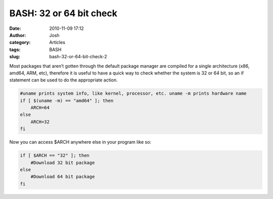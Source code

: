BASH: 32 or 64 bit check 
#########################
:date: 2010-11-09 17:12
:author: Josh
:category: Articles
:tags: BASH
:slug: bash-32-or-64-bit-check-2

Most packages that aren’t gotten through the default package manager are
compiled for a single architecture (x86, amd64, ARM, etc), therefore it
is useful to have a quick way to check whether the system is 32 or 64
bit, so an if statement can be used to do the appropriate action.

.. code-block:: bash

	#uname prints system info, like kernel, processor, etc. uname -m prints hardware name
	if [ $(uname -m) == "amd64" ]; then
	    ARCH=64
	else
	    ARCH=32
	fi



Now you can access $ARCH anywhere else in your program like so:

.. code-block:: bash

	if [ $ARCH == "32" ]; then
	    #Download 32 bit package
	else
	    #Download 64 bit package
	fi